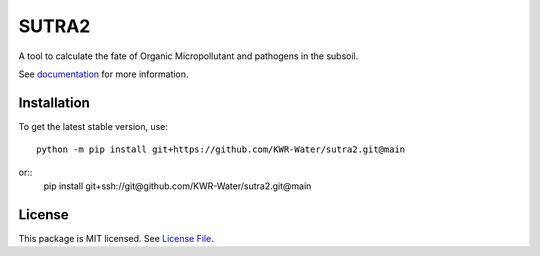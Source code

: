 SUTRA2
===========
.. image:: https://readthedocs.org/projects/sutra2/badge/?version=latest&style=flat
                    :target: https://sutra2.readthedocs.io
.. image:: https://img.shields.io/travis/KWR-Water/sutra2
                    :target: https://travis-ci.com/KWR-Water/sutra2
.. image:: https://img.shields.io/codecov/c/gh/KWR-Water/sutra2
                    :target: https://codecov.io/gh/KWR-Water/sutra2


A tool to calculate the fate of Organic Micropollutant and pathogens in the subsoil.

See documentation_ for more information.


Installation
------------
To get the latest stable version, use::

  python -m pip install git+https://github.com/KWR-Water/sutra2.git@main

or::
  pip install git+ssh://git@github.com/KWR-Water/sutra2.git@main

License
-------

This package is MIT licensed. See `License File <https://github.com/KWR-Water/sutra2/blob/master/LICENSE>`__.

.. _documentation: https://sutra2.readthedocs.io/en/latest/
